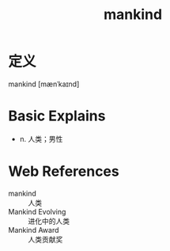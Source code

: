 #+title: mankind
#+roam_tags:英语单词

* 定义
  
mankind [mænˈkaɪnd]

* Basic Explains
- n. 人类；男性

* Web References
- mankind :: 人类
- Mankind Evolving :: 进化中的人类
- Mankind Award :: 人类贡献奖
